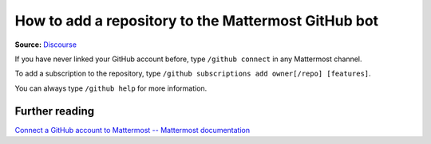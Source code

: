 How to add a repository to the Mattermost GitHub bot
====================================================
**Source:** `Discourse <https://discourse.canonical.com/t/add-a-repo-to-the-mattermost-github-bot/2869>`_

If you have never linked your GitHub account before, type ``/github connect``
in any Mattermost channel. 

To add a subscription to the repository, type ``/github subscriptions add owner[/repo] [features]``.

You can always type ``/github help`` for more information.

Further reading
~~~~~~~~~~~~~~~

`Connect a GitHub account to Mattermost -- Mattermost documentation <https://docs.mattermost.com/integrate/github-interoperability.html#connect-a-github-account-to-mattermost>`_
